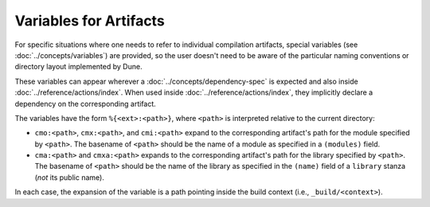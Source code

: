 .. _variables-for-artifacts:

#########################
 Variables for Artifacts
#########################

..
   TODO(diataxis) move to :doc:`../concepts/variables`

For specific situations where one needs to refer to individual
compilation artifacts, special variables (see
:doc:`../concepts/variables`) are provided, so the user doesn't need to
be aware of the particular naming conventions or directory layout
implemented by Dune.

These variables can appear wherever a :doc:`../concepts/dependency-spec`
is expected and also inside :doc:`../reference/actions/index`. When used
inside :doc:`../reference/actions/index`, they implicitly declare a
dependency on the corresponding artifact.

The variables have the form ``%{<ext>:<path>}``, where ``<path>`` is
interpreted relative to the current directory:

-  ``cmo:<path>``, ``cmx:<path>``, and ``cmi:<path>`` expand to the
   corresponding artifact's path for the module specified by ``<path>``.
   The basename of ``<path>`` should be the name of a module as
   specified in a ``(modules)`` field.

-  ``cma:<path>`` and ``cmxa:<path>`` expands to the corresponding
   artifact's path for the library specified by ``<path>``. The basename
   of ``<path>`` should be the name of the library as specified in the
   ``(name)`` field of a ``library`` stanza (*not* its public name).

In each case, the expansion of the variable is a path pointing inside
the build context (i.e., ``_build/<context>``).
